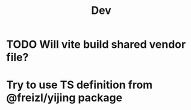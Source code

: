#+title: Dev


* TODO Will vite build shared vendor file?

* Try to use TS definition from @freizl/yijing package
